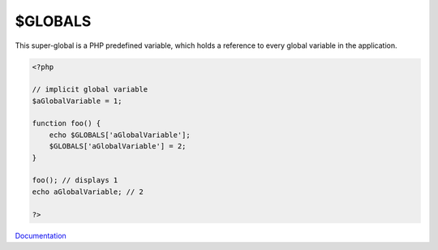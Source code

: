 .. _$globals:
.. meta::
	:description:
		$GLOBALS: This super-global is a PHP predefined variable, which holds a reference to every global variable in the application.
	:twitter:card: summary_large_image
	:twitter:site: @exakat
	:twitter:title: $GLOBALS
	:twitter:description: $GLOBALS: This super-global is a PHP predefined variable, which holds a reference to every global variable in the application
	:twitter:creator: @exakat
	:twitter:image:src: https://php-dictionary.readthedocs.io/en/latest/_static/logo.png
	:og:image: https://php-dictionary.readthedocs.io/en/latest/_static/logo.png
	:og:title: $GLOBALS
	:og:type: article
	:og:description: This super-global is a PHP predefined variable, which holds a reference to every global variable in the application
	:og:url: https://php-dictionary.readthedocs.io/en/latest/dictionary/$globals.ini.html
	:og:locale: en
.. raw:: html

	<script type="application/ld+json">{"@context":"https:\/\/schema.org","@graph":[{"@type":"WebPage","@id":"https:\/\/php-dictionary.readthedocs.io\/en\/latest\/tips\/debug_zval_dump.html","url":"https:\/\/php-dictionary.readthedocs.io\/en\/latest\/tips\/debug_zval_dump.html","name":"$GLOBALS","isPartOf":{"@id":"https:\/\/www.exakat.io\/"},"datePublished":"Fri, 04 Jul 2025 14:11:57 +0000","dateModified":"Fri, 04 Jul 2025 14:11:57 +0000","description":"This super-global is a PHP predefined variable, which holds a reference to every global variable in the application","inLanguage":"en-US","potentialAction":[{"@type":"ReadAction","target":["https:\/\/php-dictionary.readthedocs.io\/en\/latest\/dictionary\/$GLOBALS.html"]}]},{"@type":"WebSite","@id":"https:\/\/www.exakat.io\/","url":"https:\/\/www.exakat.io\/","name":"Exakat","description":"Smart PHP static analysis","inLanguage":"en-US"}]}</script>


$GLOBALS
--------

This super-global is a PHP predefined variable, which holds a reference to every global variable in the application.

.. code-block:: php
   
   <?php
   
   // implicit global variable
   $aGlobalVariable = 1; 
   
   function foo() {
       echo $GLOBALS['aGlobalVariable'];
       $GLOBALS['aGlobalVariable'] = 2;
   }
   
   foo(); // displays 1
   echo aGlobalVariable; // 2
   
   ?>


`Documentation <https://www.php.net/manual/en/reserved.variables.globals.php>`__
